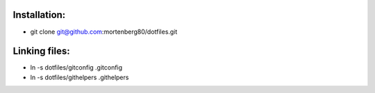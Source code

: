 Installation:
-------------

* git clone git@github.com:mortenberg80/dotfiles.git

Linking files:
--------------

* ln -s dotfiles/gitconfig .gitconfig
* ln -s dotfiles/githelpers .githelpers
